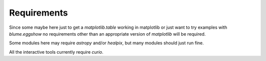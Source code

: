 ==============
 Requirements
==============

Since some maybe here just to get a `matplotlib.table` working in
matplotlib or just want to try examples with `blume.eggshow` no
requirements other than an appropriate version of `matplotlib` will be
required.

Some modules here may require `astropy` and/or `healpix`, but many
modules should just run fine.

All the interactive tools currently require `curio`.
